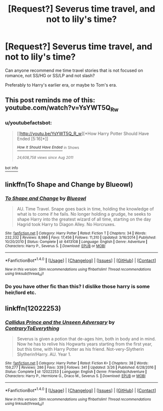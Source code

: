 #+TITLE: [Request?] Severus time travel, and not to lily's time?

* [Request?] Severus time travel, and not to lily's time?
:PROPERTIES:
:Author: Reeverend
:Score: 1
:DateUnix: 1500737092.0
:DateShort: 2017-Jul-22
:END:
Can anyone recommend me time travel stories that is not focused on romance, not SS/HG or SS/LP and not slash?

Preferably to Harry's earlier era, or maybe to Tom's era.


** This post reminds me of this: youtube.com/watch?v=YsYWT5Q_R_w
:PROPERTIES:
:Author: RandomNameTakenToo
:Score: 7
:DateUnix: 1500746220.0
:DateShort: 2017-Jul-22
:END:

*** u/youtubefactsbot:
#+begin_quote
  [[http://youtu.be/YsYWT5Q_R_w][*How Harry Potter Should Have Ended [5:16]*]]

  [[https://www.youtube.com/channel/UCHCph-_jLba_9atyCZJPLQQ][/^{How} ^{It} ^{Should} ^{Have} ^{Ended}/]] ^{in} ^{Shows}

  /^{24,608,758} ^{views} ^{since} ^{Aug} ^{2011}/
#+end_quote

[[/r/youtubefactsbot/wiki/index][^{bot} ^{info}]]
:PROPERTIES:
:Author: youtubefactsbot
:Score: 1
:DateUnix: 1500746233.0
:DateShort: 2017-Jul-22
:END:


** linkffn(To Shape and Change by Blueowl)
:PROPERTIES:
:Score: 4
:DateUnix: 1500738604.0
:DateShort: 2017-Jul-22
:END:

*** [[http://www.fanfiction.net/s/6413108/1/][*/To Shape and Change/*]] by [[https://www.fanfiction.net/u/1201799/Blueowl][/Blueowl/]]

#+begin_quote
  AU. Time Travel. Snape goes back in time, holding the knowledge of what is to come if he fails. No longer holding a grudge, he seeks to shape Harry into the greatest wizard of all time, starting on the day Hagrid took Harry to Diagon Alley. No Horcruxes.
#+end_quote

^{/Site/: [[http://www.fanfiction.net/][fanfiction.net]] *|* /Category/: Harry Potter *|* /Rated/: Fiction T *|* /Chapters/: 34 *|* /Words/: 232,332 *|* /Reviews/: 8,986 *|* /Favs/: 17,456 *|* /Follows/: 11,310 *|* /Updated/: 3/16/2014 *|* /Published/: 10/20/2010 *|* /Status/: Complete *|* /id/: 6413108 *|* /Language/: English *|* /Genre/: Adventure *|* /Characters/: Harry P., Severus S. *|* /Download/: [[http://www.ff2ebook.com/old/ffn-bot/index.php?id=6413108&source=ff&filetype=epub][EPUB]] or [[http://www.ff2ebook.com/old/ffn-bot/index.php?id=6413108&source=ff&filetype=mobi][MOBI]]}

--------------

*FanfictionBot*^{1.4.0} *|* [[[https://github.com/tusing/reddit-ffn-bot/wiki/Usage][Usage]]] | [[[https://github.com/tusing/reddit-ffn-bot/wiki/Changelog][Changelog]]] | [[[https://github.com/tusing/reddit-ffn-bot/issues/][Issues]]] | [[[https://github.com/tusing/reddit-ffn-bot/][GitHub]]] | [[[https://www.reddit.com/message/compose?to=tusing][Contact]]]

^{/New in this version: Slim recommendations using/ ffnbot!slim! /Thread recommendations using/ linksub(thread_id)!}
:PROPERTIES:
:Author: FanfictionBot
:Score: 2
:DateUnix: 1500738614.0
:DateShort: 2017-Jul-22
:END:


*** Do you have other fic than this? I dislike those harry is some heir/lord etc.
:PROPERTIES:
:Author: Reeverend
:Score: 1
:DateUnix: 1500785502.0
:DateShort: 2017-Jul-23
:END:


** linkffn(12022253)
:PROPERTIES:
:Author: Murky_Red
:Score: 1
:DateUnix: 1500792437.0
:DateShort: 2017-Jul-23
:END:

*** [[http://www.fanfiction.net/s/12022253/1/][*/Callidus Prince and the Unseen Adversary/*]] by [[https://www.fanfiction.net/u/7825032/ContraryToEverything][/ContraryToEverything/]]

#+begin_quote
  Severus is given a potion that de-ages him, both in body and in mind. Now he has to relive his Hogwarts years starting from the first year, but this time, with Harry Potter as his friend. Not-very-Slytherin Slytherin!Harry. AU. Year 1.
#+end_quote

^{/Site/: [[http://www.fanfiction.net/][fanfiction.net]] *|* /Category/: Harry Potter *|* /Rated/: Fiction K+ *|* /Chapters/: 38 *|* /Words/: 159,277 *|* /Reviews/: 286 *|* /Favs/: 339 *|* /Follows/: 341 *|* /Updated/: 3/26 *|* /Published/: 6/28/2016 *|* /Status/: Complete *|* /id/: 12022253 *|* /Language/: English *|* /Genre/: Friendship/Adventure *|* /Characters/: Harry P., Hermione G., Draco M., Severus S. *|* /Download/: [[http://www.ff2ebook.com/old/ffn-bot/index.php?id=12022253&source=ff&filetype=epub][EPUB]] or [[http://www.ff2ebook.com/old/ffn-bot/index.php?id=12022253&source=ff&filetype=mobi][MOBI]]}

--------------

*FanfictionBot*^{1.4.0} *|* [[[https://github.com/tusing/reddit-ffn-bot/wiki/Usage][Usage]]] | [[[https://github.com/tusing/reddit-ffn-bot/wiki/Changelog][Changelog]]] | [[[https://github.com/tusing/reddit-ffn-bot/issues/][Issues]]] | [[[https://github.com/tusing/reddit-ffn-bot/][GitHub]]] | [[[https://www.reddit.com/message/compose?to=tusing][Contact]]]

^{/New in this version: Slim recommendations using/ ffnbot!slim! /Thread recommendations using/ linksub(thread_id)!}
:PROPERTIES:
:Author: FanfictionBot
:Score: 1
:DateUnix: 1500792445.0
:DateShort: 2017-Jul-23
:END:
